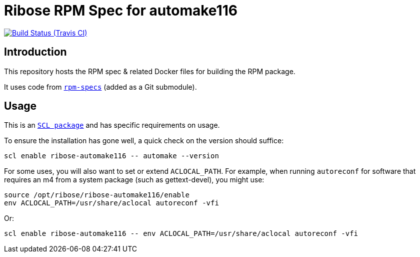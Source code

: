 = Ribose RPM Spec for automake116

image:https://img.shields.io/travis/riboseinc/rpm-spec-automake116/master.svg[Build Status (Travis CI), link=https://travis-ci.org/riboseinc/rpm-spec-automake116]

== Introduction

This repository hosts the RPM spec & related Docker files for building the RPM
package.

It uses code from https://github.com/riboseinc/rpm-specs[`rpm-specs`]
(added as a Git submodule).

== Usage

This is an https://www.softwarecollections.org[`SCL package`] and has specific
requirements on usage.

To ensure the installation has gone well, a quick check on the version should
suffice:

```sh
scl enable ribose-automake116 -- automake --version
```

For some uses, you will also want to set or extend `ACLOCAL_PATH`.
For example, when running `autoreconf` for software that requires an m4
from a system package (such as gettext-devel), you might use:

```sh
source /opt/ribose/ribose-automake116/enable
env ACLOCAL_PATH=/usr/share/aclocal autoreconf -vfi
```

Or:

```sh
scl enable ribose-automake116 -- env ACLOCAL_PATH=/usr/share/aclocal autoreconf -vfi
```


